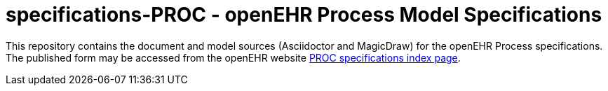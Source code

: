 = specifications-PROC - openEHR Process Model Specifications

This repository contains the document and model sources (Asciidoctor and MagicDraw) for the openEHR Process specifications.
The published form may be accessed from the openEHR website https://www.openehr.org/releases/PROC[PROC specifications index page].

